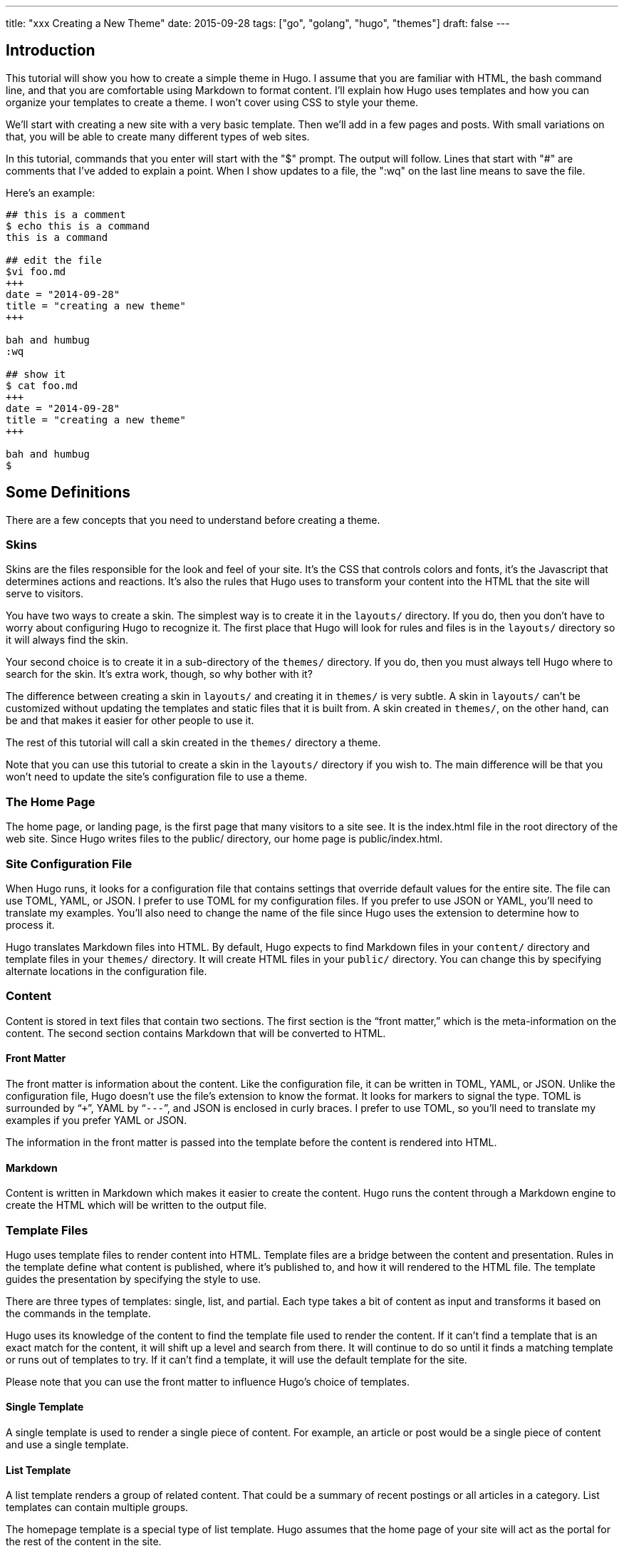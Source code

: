 ---
title: "xxx Creating a New Theme"
date: 2015-09-28
tags: ["go", "golang", "hugo", "themes"]
draft: false
---

## Introduction

This tutorial will show you how to create a simple theme in Hugo. I assume that you are familiar with HTML, the bash command line, and that you are comfortable using Markdown to format content. I'll explain how Hugo uses templates and how you can organize your templates to create a theme. I won't cover using CSS to style your theme.

We'll start with creating a new site with a very basic template. Then we'll add in a few pages and posts. With small variations on that, you will be able to create many different types of web sites.

In this tutorial, commands that you enter will start with the "$" prompt. The output will follow. Lines that start with "#" are comments that I've added to explain a point. When I show updates to a file, the ":wq" on the last line means to save the file.

Here's an example:

```
## this is a comment
$ echo this is a command
this is a command

## edit the file
$vi foo.md
+++
date = "2014-09-28"
title = "creating a new theme"
+++

bah and humbug
:wq

## show it
$ cat foo.md
+++
date = "2014-09-28"
title = "creating a new theme"
+++

bah and humbug
$
```


## Some Definitions

There are a few concepts that you need to understand before creating a theme.

### Skins

Skins are the files responsible for the look and feel of your site. It’s the CSS that controls colors and fonts, it’s the Javascript that determines actions and reactions. It’s also the rules that Hugo uses to transform your content into the HTML that the site will serve to visitors.

You have two ways to create a skin. The simplest way is to create it in the ```layouts/``` directory. If you do, then you don’t have to worry about configuring Hugo to recognize it. The first place that Hugo will look for rules and files is in the ```layouts/``` directory so it will always find the skin.

Your second choice is to create it in a sub-directory of the ```themes/``` directory. If you do, then you must always tell Hugo where to search for the skin. It’s extra work, though, so why bother with it?

The difference between creating a skin in ```layouts/``` and creating it in ```themes/``` is very subtle. A skin in ```layouts/``` can’t be customized without updating the templates and static files that it is built from. A skin created in ```themes/```, on the other hand, can be and that makes it easier for other people to use it.

The rest of this tutorial will call a skin created in the ```themes/``` directory a theme.

Note that you can use this tutorial to create a skin in the ```layouts/``` directory if you wish to. The main difference will be that you won’t need to update the site’s configuration file to use a theme.

### The Home Page

The home page, or landing page, is the first page that many visitors to a site see. It is the index.html file in the root directory of the web site. Since Hugo writes files to the public/ directory, our home page is public/index.html.

### Site Configuration File

When Hugo runs, it looks for a configuration file that contains settings that override default values for the entire site. The file can use TOML, YAML, or JSON. I prefer to use TOML for my configuration files. If you prefer to use JSON or YAML, you’ll need to translate my examples. You’ll also need to change the name of the file since Hugo uses the extension to determine how to process it.

Hugo translates Markdown files into HTML. By default, Hugo expects to find Markdown files in your ```content/``` directory and template files in your ```themes/``` directory. It will create HTML files in your ```public/``` directory. You can change this by specifying alternate locations in the configuration file.

### Content

Content is stored in text files that contain two sections. The first section is the “front matter,” which is the meta-information on the content. The second section contains Markdown that will be converted to HTML.

#### Front Matter

The front matter is information about the content. Like the configuration file, it can be written in TOML, YAML, or JSON. Unlike the configuration file, Hugo doesn’t use the file’s extension to know the format. It looks for markers to signal the type. TOML is surrounded by “`+++`”, YAML by “`---`”, and JSON is enclosed in curly braces. I prefer to use TOML, so you’ll need to translate my examples if you prefer YAML or JSON.

The information in the front matter is passed into the template before the content is rendered into HTML.

#### Markdown

Content is written in Markdown which makes it easier to create the content. Hugo runs the content through a Markdown engine to create the HTML which will be written to the output file.

### Template Files

Hugo uses template files to render content into HTML. Template files are a bridge between the content and presentation. Rules in the template define what content is published, where it's published to, and how it will rendered to the HTML file. The template guides the presentation by specifying the style to use.

There are three types of templates: single, list, and partial. Each type takes a bit of content as input and transforms it based on the commands in the template.

Hugo uses its knowledge of the content to find the template file used to render the content. If it can’t find a template that is an exact match for the content, it will shift up a level and search from there. It will continue to do so until it finds a matching template or runs out of templates to try. If it can’t find a template, it will use the default template for the site.

Please note that you can use the front matter to influence Hugo’s choice of templates.

#### Single Template

A single template is used to render a single piece of content. For example, an article or post would be a single piece of content and use a single template.

#### List Template

A list template renders a group of related content. That could be a summary of recent postings or all articles in a category. List templates can contain multiple groups.

The homepage template is a special type of list template. Hugo assumes that the home page of your site will act as the portal for the rest of the content in the site.

#### Partial Template

A partial template is a template that can be included in other templates. Partial templates must be called using the “partial” template command. They are very handy for rolling up common behavior. For example, your site may have a banner that all pages use. Instead of copying the text of the banner into every single and list template, you could create a partial with the banner in it. That way if you decide to change the banner, you only have to change the partial template.

## Create a New Site

Let's use Hugo to create a new web site. I'm a Mac user, so I'll create mine in my home directory, in the Sites folder. If you're using Linux, you might have to create the folder first.

The "new site" command will create a skeleton of a site. It will give you the basic directory structure and a useable configuration file.

```
$ hugo new site ~/Sites/zafta
$ cd ~/Sites/zafta
$ ls -l
total 8
drwxr-xr-x  7 quoha  staff  238 Sep 29 16:49 .
drwxr-xr-x  3 quoha  staff  102 Sep 29 16:49 ..
drwxr-xr-x  2 quoha  staff   68 Sep 29 16:49 archetypes
-rw-r--r--  1 quoha  staff   82 Sep 29 16:49 config.toml
drwxr-xr-x  2 quoha  staff   68 Sep 29 16:49 content
drwxr-xr-x  2 quoha  staff   68 Sep 29 16:49 layouts
drwxr-xr-x  2 quoha  staff   68 Sep 29 16:49 static
$
```

Take a look in the content/ directory to confirm that it is empty.

The other directories (archetypes/, layouts/, and static/) are used when customizing a theme. That's a topic for a different tutorial, so please ignore them for now.

### Generate the HTML For the New Site

Running the `hugo` command with no options will read all the available content and generate the HTML files. It will also copy all static files (that's everything that's not content). Since we have an empty site, it won't do much, but it will do it very quickly.

```
$ hugo --verbose
INFO: 2014/09/29 Using config file: config.toml
INFO: 2014/09/29 syncing from /Users/quoha/Sites/zafta/static/ to /Users/quoha/Sites/zafta/public/
WARN: 2014/09/29 Unable to locate layout: [index.html _default/list.html _default/single.html]
WARN: 2014/09/29 Unable to locate layout: [404.html]
0 draft content
0 future content
0 pages created
0 tags created
0 categories created
in 2 ms
$
```

The "`--verbose`" flag gives extra information that will be helpful when we build the template. Every line of the output that starts with "INFO:" or "WARN:" is present because we used that flag. The lines that start with "WARN:" are warning messages. We'll go over them later.

We can verify that the command worked by looking at the directory again.

```
$ ls -l
total 8
drwxr-xr-x  2 quoha  staff   68 Sep 29 16:49 archetypes
-rw-r--r--  1 quoha  staff   82 Sep 29 16:49 config.toml
drwxr-xr-x  2 quoha  staff   68 Sep 29 16:49 content
drwxr-xr-x  2 quoha  staff   68 Sep 29 16:49 layouts
drwxr-xr-x  4 quoha  staff  136 Sep 29 17:02 public
drwxr-xr-x  2 quoha  staff   68 Sep 29 16:49 static
$
```

See that new public/ directory? Hugo placed all generated content there. When you're ready to publish your web site, that's the place to start. For now, though, let's just confirm that we have what we'd expect from a site with no content.

```
$ ls -l public
total 16
-rw-r--r--  1 quoha  staff  416 Sep 29 17:02 index.xml
-rw-r--r--  1 quoha  staff  262 Sep 29 17:02 sitemap.xml
$
```

Hugo created two XML files, which is standard, but there are no HTML files.



### Test the New Site

Verify that you can run the built-in web server. It will dramatically shorten your development cycle if you do. Start it by running the "server" command. If it is successful, you will see output similar to the following:

```
$ hugo server --verbose
INFO: 2014/09/29 Using config file: /Users/quoha/Sites/zafta/config.toml
INFO: 2014/09/29 syncing from /Users/quoha/Sites/zafta/static/ to /Users/quoha/Sites/zafta/public/
WARN: 2014/09/29 Unable to locate layout: [index.html _default/list.html _default/single.html]
WARN: 2014/09/29 Unable to locate layout: [404.html]
0 draft content
0 future content
0 pages created
0 tags created
0 categories created
in 2 ms
Serving pages from /Users/quoha/Sites/zafta/public
Web Server is available at http://localhost:1313
Press Ctrl+C to stop
```

Connect to the listed URL (it's on the line that starts with "Web Server"). If everything is working correctly, you should get a page that shows the following:

```
index.xml
sitemap.xml
```

That's a listing of your public/ directory. Hugo didn't create a home page because our site has no content. When there's no index.html file in a directory, the server lists the files in the directory, which is what you should see in your browser.

Let’s go back and look at those warnings again.

```
WARN: 2014/09/29 Unable to locate layout: [index.html _default/list.html _default/single.html]
WARN: 2014/09/29 Unable to locate layout: [404.html]
```

That second warning is easier to explain. We haven’t created a template to be used to generate “page not found errors.” The 404 message is a topic for a separate tutorial.

Now for the first warning. It is for the home page. You can tell because the first layout that it looked for was “index.html.” That’s only used by the home page.

I like that the verbose flag causes Hugo to list the files that it's searching for. For the home page, they are index.html, _default/list.html, and _default/single.html. There are some rules that we'll cover later that explain the names and paths. For now, just remember that Hugo couldn't find a template for the home page and it told you so.

At this point, you've got a working installation and site that we can build upon. All that’s left is to add some content and a theme to display it.

## Create a New Theme

Hugo doesn't ship with a default theme. There are a few available (I counted a dozen when I first installed Hugo) and Hugo comes with a command to create new themes.

We're going to create a new theme called "zafta." Since the goal of this tutorial is to show you how to fill out the files to pull in your content, the theme will not contain any CSS. In other words, ugly but functional.

All themes have opinions on content and layout. For example, Zafta uses "post" over "blog". Strong opinions make for simpler templates but differing opinions make it tougher to use themes. When you build a theme, consider using the terms that other themes do.


### Create a Skeleton

Use the hugo "new" command to create the skeleton of a theme. This creates the directory structure and places empty files for you to fill out.

```
$ hugo new theme zafta

$ ls -l
total 8
drwxr-xr-x  2 quoha  staff   68 Sep 29 16:49 archetypes
-rw-r--r--  1 quoha  staff   82 Sep 29 16:49 config.toml
drwxr-xr-x  2 quoha  staff   68 Sep 29 16:49 content
drwxr-xr-x  2 quoha  staff   68 Sep 29 16:49 layouts
drwxr-xr-x  4 quoha  staff  136 Sep 29 17:02 public
drwxr-xr-x  2 quoha  staff   68 Sep 29 16:49 static
drwxr-xr-x  3 quoha  staff  102 Sep 29 17:31 themes

$ find themes -type f | xargs ls -l
-rw-r--r--  1 quoha  staff  1081 Sep 29 17:31 themes/zafta/LICENSE.md
-rw-r--r--  1 quoha  staff     0 Sep 29 17:31 themes/zafta/archetypes/default.md
-rw-r--r--  1 quoha  staff     0 Sep 29 17:31 themes/zafta/layouts/_default/list.html
-rw-r--r--  1 quoha  staff     0 Sep 29 17:31 themes/zafta/layouts/_default/single.html
-rw-r--r--  1 quoha  staff     0 Sep 29 17:31 themes/zafta/layouts/index.html
-rw-r--r--  1 quoha  staff     0 Sep 29 17:31 themes/zafta/layouts/partials/footer.html
-rw-r--r--  1 quoha  staff     0 Sep 29 17:31 themes/zafta/layouts/partials/header.html
-rw-r--r--  1 quoha  staff    93 Sep 29 17:31 themes/zafta/theme.toml
$
```

The skeleton includes templates (the files ending in .html), license file, a description of your theme (the theme.toml file), and an empty archetype.

Please take a minute to fill out the theme.toml and LICENSE.md files. They're optional, but if you're going to be distributing your theme, it tells the world who to praise (or blame). It's also nice to declare the license so that people will know how they can use the theme.

```
$ vi themes/zafta/theme.toml
author = "michael d henderson"
description = "a minimal working template"
license = "MIT"
name = "zafta"
source_repo = ""
tags = ["tags", "categories"]
:wq

## also edit themes/zafta/LICENSE.md and change
## the bit that says "YOUR_NAME_HERE"
```

Note that the the skeleton's template files are empty. Don't worry, we'll be changing that shortly.

```
$ find themes/zafta -name '*.html' | xargs ls -l
-rw-r--r--  1 quoha  staff  0 Sep 29 17:31 themes/zafta/layouts/_default/list.html
-rw-r--r--  1 quoha  staff  0 Sep 29 17:31 themes/zafta/layouts/_default/single.html
-rw-r--r--  1 quoha  staff  0 Sep 29 17:31 themes/zafta/layouts/index.html
-rw-r--r--  1 quoha  staff  0 Sep 29 17:31 themes/zafta/layouts/partials/footer.html
-rw-r--r--  1 quoha  staff  0 Sep 29 17:31 themes/zafta/layouts/partials/header.html
$
```



### Update the Configuration File to Use the Theme

Now that we've got a theme to work with, it's a good idea to add the theme name to the configuration file. This is optional, because you can always add "-t zafta" on all your commands. I like to put it the configuration file because I like shorter command lines. If you don't put it in the configuration file or specify it on the command line, you won't use the template that you're expecting to.

Edit the file to add the theme, add a title for the site, and specify that all of our content will use the TOML format.

```
$ vi config.toml
theme = "zafta"
baseurl = ""
languageCode = "en-us"
title = "zafta - totally refreshing"
MetaDataFormat = "toml"
:wq

$
```

### Generate the Site

Now that we have an empty theme, let's generate the site again.

```
$ hugo --verbose
INFO: 2014/09/29 Using config file: /Users/quoha/Sites/zafta/config.toml
INFO: 2014/09/29 syncing from /Users/quoha/Sites/zafta/themes/zafta/static/ to /Users/quoha/Sites/zafta/public/
INFO: 2014/09/29 syncing from /Users/quoha/Sites/zafta/static/ to /Users/quoha/Sites/zafta/public/
WARN: 2014/09/29 Unable to locate layout: [404.html theme/404.html]
0 draft content
0 future content
0 pages created
0 tags created
0 categories created
in 2 ms
$
```

Did you notice that the output is different? The warning message for the home page has disappeared and we have an additional information line saying that Hugo is syncing from the theme's directory.

Let's check the public/ directory to see what Hugo's created.

```
$ ls -l public
total 16
drwxr-xr-x  2 quoha  staff   68 Sep 29 17:56 css
-rw-r--r--  1 quoha  staff    0 Sep 29 17:56 index.html
-rw-r--r--  1 quoha  staff  407 Sep 29 17:56 index.xml
drwxr-xr-x  2 quoha  staff   68 Sep 29 17:56 js
-rw-r--r--  1 quoha  staff  243 Sep 29 17:56 sitemap.xml
$
```

Notice four things:

1. Hugo created a home page. This is the file public/index.html.
2. Hugo created a css/ directory.
3. Hugo created a js/ directory.
4. Hugo claimed that it created 0 pages. It created a file and copied over static files, but didn't create any pages. That's because it considers a "page" to be a file created directly from a content file. It doesn't count things like the index.html files that it creates automatically.

#### The Home Page

Hugo supports many different types of templates. The home page is special because it gets its own type of template and its own template file. The file, layouts/index.html, is used to generate the HTML for the home page. The Hugo documentation says that this is the only required template, but that depends. Hugo's warning message shows that it looks for three different templates:

```
WARN: 2014/09/29 Unable to locate layout: [index.html _default/list.html _default/single.html]
```

If it can't find any of these, it completely skips creating the home page. We noticed that when we built the site without having a theme installed.

When Hugo created our theme, it created an empty home page template. Now, when we build the site, Hugo finds the template and uses it to generate the HTML for the home page. Since the template file is empty, the HTML file is empty, too. If the template had any rules in it, then Hugo would have used them to generate the home page.

```
$ find . -name index.html | xargs ls -l
-rw-r--r--  1 quoha  staff  0 Sep 29 20:21 ./public/index.html
-rw-r--r--  1 quoha  staff  0 Sep 29 17:31 ./themes/zafta/layouts/index.html
$
```

#### The Magic of Static

Hugo does two things when generating the site. It uses templates to transform content into HTML and it copies static files into the site. Unlike content, static files are not transformed. They are copied exactly as they are.

Hugo assumes that your site will use both CSS and JavaScript, so it creates directories in your theme to hold them. Remember opinions? Well, Hugo's opinion is that you'll store your CSS in a directory named css/ and your JavaScript in a directory named js/. If you don't like that, you can change the directory names in your theme directory or even delete them completely. Hugo's nice enough to offer its opinion, then behave nicely if you disagree.

```
$ find themes/zafta -type d | xargs ls -ld
drwxr-xr-x  7 quoha  staff  238 Sep 29 17:38 themes/zafta
drwxr-xr-x  3 quoha  staff  102 Sep 29 17:31 themes/zafta/archetypes
drwxr-xr-x  5 quoha  staff  170 Sep 29 17:31 themes/zafta/layouts
drwxr-xr-x  4 quoha  staff  136 Sep 29 17:31 themes/zafta/layouts/_default
drwxr-xr-x  4 quoha  staff  136 Sep 29 17:31 themes/zafta/layouts/partials
drwxr-xr-x  4 quoha  staff  136 Sep 29 17:31 themes/zafta/static
drwxr-xr-x  2 quoha  staff   68 Sep 29 17:31 themes/zafta/static/css
drwxr-xr-x  2 quoha  staff   68 Sep 29 17:31 themes/zafta/static/js
$
```

## The Theme Development Cycle

When you're working on a theme, you will make changes in the theme's directory, rebuild the site, and check your changes in the browser. Hugo makes this very easy:

1. Purge the public/ directory.
2. Run the built in web server in watch mode.
3. Open your site in a browser.
4. Update the theme.
5. Glance at your browser window to see changes.
6. Return to step 4.

I’ll throw in one more opinion: never work on a theme on a live site. Always work on a copy of your site. Make changes to your theme, test them, then copy them up to your site. For added safety, use a tool like Git to keep a revision history of your content and your theme. Believe me when I say that it is too easy to lose both your mind and your changes.

Check the main Hugo site for information on using Git with Hugo.

### Purge the public/ Directory

When generating the site, Hugo will create new files and update existing ones in the ```public/``` directory. It will not delete files that are no longer used. For example, files that were created in the wrong directory or with the wrong title will remain. If you leave them, you might get confused by them later. I recommend cleaning out your site prior to generating it.

Note: If you're building on an SSD, you should ignore this. Churning on a SSD can be costly.

### Hugo's Watch Option

Hugo's "`--watch`" option will monitor the content/ and your theme directories for changes and rebuild the site automatically.

### Live Reload

Hugo's built in web server supports live reload. As pages are saved on the server, the browser is told to refresh the page. Usually, this happens faster than you can say, "Wow, that's totally amazing."

### Development Commands

Use the following commands as the basis for your workflow.

```
## purge old files. hugo will recreate the public directory.
##
$ rm -rf public
##
## run hugo in watch mode
##
$ hugo server --watch --verbose
```

Here's sample output showing Hugo detecting a change to the template for the home page. Once generated, the web browser automatically reloaded the page. I've said this before, it's amazing.


```
$ rm -rf public
$ hugo server --watch --verbose
INFO: 2014/09/29 Using config file: /Users/quoha/Sites/zafta/config.toml
INFO: 2014/09/29 syncing from /Users/quoha/Sites/zafta/themes/zafta/static/ to /Users/quoha/Sites/zafta/public/
INFO: 2014/09/29 syncing from /Users/quoha/Sites/zafta/static/ to /Users/quoha/Sites/zafta/public/
WARN: 2014/09/29 Unable to locate layout: [404.html theme/404.html]
0 draft content
0 future content
0 pages created
0 tags created
0 categories created
in 2 ms
Watching for changes in /Users/quoha/Sites/zafta/content
Serving pages from /Users/quoha/Sites/zafta/public
Web Server is available at http://localhost:1313
Press Ctrl+C to stop
INFO: 2014/09/29 File System Event: ["/Users/quoha/Sites/zafta/themes/zafta/layouts/index.html": MODIFY|ATTRIB]
Change detected, rebuilding site

WARN: 2014/09/29 Unable to locate layout: [404.html theme/404.html]
0 draft content
0 future content
0 pages created
0 tags created
0 categories created
in 1 ms
```

## Update the Home Page Template

The home page is one of a few special pages that Hugo creates automatically. As mentioned earlier, it looks for one of three files in the theme's layout/ directory:

1. index.html
2. _default/list.html
3. _default/single.html

We could update one of the default templates, but a good design decision is to update the most specific template available. That's not a hard and fast rule (in fact, we'll break it a few times in this tutorial), but it is a good generalization.

### Make a Static Home Page

Right now, that page is empty because we don't have any content and we don't have any logic in the template. Let's change that by adding some text to the template.

```
$ vi themes/zafta/layouts/index.html
<!DOCTYPE html>
<html>
<body>
  <p>hugo says hello!</p>
</body>
</html>
:wq

$
```

Build the web site and then verify the results.

```
$ hugo --verbose
INFO: 2014/09/29 Using config file: /Users/quoha/Sites/zafta/config.toml
INFO: 2014/09/29 syncing from /Users/quoha/Sites/zafta/themes/zafta/static/ to /Users/quoha/Sites/zafta/public/
INFO: 2014/09/29 syncing from /Users/quoha/Sites/zafta/static/ to /Users/quoha/Sites/zafta/public/
WARN: 2014/09/29 Unable to locate layout: [404.html theme/404.html]
0 draft content
0 future content
0 pages created
0 tags created
0 categories created
in 2 ms

$ find public -type f -name '*.html' | xargs ls -l
-rw-r--r--  1 quoha  staff  78 Sep 29 21:26 public/index.html

$ cat public/index.html
<!DOCTYPE html>
<html>
<body>
  <p>hugo says hello!</p>
</html>
```

#### Live Reload

Note: If you're running the server with the `--watch` option, you'll see different content in the file:

```
$ cat public/index.html
<!DOCTYPE html>
<html>
<body>
  <p>hugo says hello!</p>
<script>document.write('<script src="http://'
        + (location.host || 'localhost').split(':')[0]
    + ':1313/livereload.js?mindelay=10"></'
        + 'script>')</script></body>
</html>
```

When you use `--watch`, the Live Reload script is added by Hugo. Look for live reload in the documentation to see what it does and how to disable it.

### Build a "Dynamic" Home Page

"Dynamic home page?" Hugo's a static web site generator, so this seems an odd thing to say. I mean let's have the home page automatically reflect the content in the site every time Hugo builds it. We'll use iteration in the template to do that.

#### Create New Posts

Now that we have the home page generating static content, let's add some content to the site. We'll display these posts as a list on the home page and on their own page, too.

Hugo has a command to generate a skeleton post, just like it does for sites and themes.

```
$ hugo --verbose new post/first.md
INFO: 2014/09/29 Using config file: /Users/quoha/Sites/zafta/config.toml
INFO: 2014/09/29 attempting to create  post/first.md of post
INFO: 2014/09/29 curpath: /Users/quoha/Sites/zafta/themes/zafta/archetypes/default.md
ERROR: 2014/09/29 Unable to Cast <nil> to map[string]interface{}

$
```

That wasn't very nice, was it?

The "new" command uses an archetype to create the post file. Hugo created an empty default archetype file, but that causes an error when there's a theme. For me, the workaround was to create an archetypes file specifically for the post type.

```
$ vi themes/zafta/archetypes/post.md
+++
Description = ""
Tags = []
Categories = []
+++
:wq

$ find themes/zafta/archetypes -type f | xargs ls -l
-rw-r--r--  1 quoha  staff   0 Sep 29 21:53 themes/zafta/archetypes/default.md
-rw-r--r--  1 quoha  staff  51 Sep 29 21:54 themes/zafta/archetypes/post.md

$ hugo --verbose new post/first.md
INFO: 2014/09/29 Using config file: /Users/quoha/Sites/zafta/config.toml
INFO: 2014/09/29 attempting to create  post/first.md of post
INFO: 2014/09/29 curpath: /Users/quoha/Sites/zafta/themes/zafta/archetypes/post.md
INFO: 2014/09/29 creating /Users/quoha/Sites/zafta/content/post/first.md
/Users/quoha/Sites/zafta/content/post/first.md created

$ hugo --verbose new post/second.md
INFO: 2014/09/29 Using config file: /Users/quoha/Sites/zafta/config.toml
INFO: 2014/09/29 attempting to create  post/second.md of post
INFO: 2014/09/29 curpath: /Users/quoha/Sites/zafta/themes/zafta/archetypes/post.md
INFO: 2014/09/29 creating /Users/quoha/Sites/zafta/content/post/second.md
/Users/quoha/Sites/zafta/content/post/second.md created

$ ls -l content/post
total 16
-rw-r--r--  1 quoha  staff  104 Sep 29 21:54 first.md
-rw-r--r--  1 quoha  staff  105 Sep 29 21:57 second.md

$ cat content/post/first.md
+++
Categories = []
Description = ""
Tags = []
date = "2014-09-29T21:54:53-05:00"
title = "first"

+++
my first post

$ cat content/post/second.md
+++
Categories = []
Description = ""
Tags = []
date = "2014-09-29T21:57:09-05:00"
title = "second"

+++
my second post

$
```

Build the web site and then verify the results.

```
$ rm -rf public
$ hugo --verbose
INFO: 2014/09/29 Using config file: /Users/quoha/Sites/zafta/config.toml
INFO: 2014/09/29 syncing from /Users/quoha/Sites/zafta/themes/zafta/static/ to /Users/quoha/Sites/zafta/public/
INFO: 2014/09/29 syncing from /Users/quoha/Sites/zafta/static/ to /Users/quoha/Sites/zafta/public/
INFO: 2014/09/29 found taxonomies: map[string]string{"category":"categories", "tag":"tags"}
WARN: 2014/09/29 Unable to locate layout: [404.html theme/404.html]
0 draft content
0 future content
2 pages created
0 tags created
0 categories created
in 4 ms
$
```

The output says that it created 2 pages. Those are our new posts:

```
$ find public -type f -name '*.html' | xargs ls -l
-rw-r--r--  1 quoha  staff  78 Sep 29 22:13 public/index.html
-rw-r--r--  1 quoha  staff   0 Sep 29 22:13 public/post/first/index.html
-rw-r--r--  1 quoha  staff   0 Sep 29 22:13 public/post/index.html
-rw-r--r--  1 quoha  staff   0 Sep 29 22:13 public/post/second/index.html
$
```

The new files are empty because because the templates used to generate the content are empty. The homepage doesn't show the new content, either. We have to update the templates to add the posts.

### List and Single Templates

In Hugo, we have three major kinds of templates. There's the home page template that we updated previously. It is used only by the home page. We also have "single" templates which are used to generate output for a single content file. We also have "list" templates that are used to group multiple pieces of content before generating output.

Generally speaking, list templates are named "list.html" and single templates are named "single.html."

There are three other types of templates: partials, content views, and terms. We will not go into much detail on these.

### Add Content to the Homepage

The home page will contain a list of posts. Let's update its template to add the posts that we just created. The logic in the template will run every time we build the site.

```
$ vi themes/zafta/layouts/index.html
<!DOCTYPE html>
<html>
<body>
  {{ range first 10 .Data.Pages }}
    <h1>{{ .Title }}</h1>
  {{ end }}
</body>
</html>
:wq

$
```

Hugo uses the Go template engine. That engine scans the template files for commands which are enclosed between "{{" and "}}". In our template, the commands are:

1. range
2. .Title
3. end

The "range" command is an iterator. We're going to use it to go through the first ten pages. Every HTML file that Hugo creates is treated as a page, so looping through the list of pages will look at every file that will be created.

The ".Title" command prints the value of the "title" variable. Hugo pulls it from the front matter in the Markdown file.

The "end" command signals the end of the range iterator. The engine loops back to the top of the iteration when it finds "end." Everything between the "range" and "end" is evaluated every time the engine goes through the iteration. In this file, that would cause the title from the first ten pages to be output as heading level one.

It's helpful to remember that some variables, like .Data, are created before any output files. Hugo loads every content file into the variable and then gives the template a chance to process before creating the HTML files.

Build the web site and then verify the results.

```
$ rm -rf public
$ hugo --verbose
INFO: 2014/09/29 Using config file: /Users/quoha/Sites/zafta/config.toml
INFO: 2014/09/29 syncing from /Users/quoha/Sites/zafta/themes/zafta/static/ to /Users/quoha/Sites/zafta/public/
INFO: 2014/09/29 syncing from /Users/quoha/Sites/zafta/static/ to /Users/quoha/Sites/zafta/public/
INFO: 2014/09/29 found taxonomies: map[string]string{"tag":"tags", "category":"categories"}
WARN: 2014/09/29 Unable to locate layout: [404.html theme/404.html]
0 draft content
0 future content
2 pages created
0 tags created
0 categories created
in 4 ms
$ find public -type f -name '*.html' | xargs ls -l
-rw-r--r--  1 quoha  staff  94 Sep 29 22:23 public/index.html
-rw-r--r--  1 quoha  staff   0 Sep 29 22:23 public/post/first/index.html
-rw-r--r--  1 quoha  staff   0 Sep 29 22:23 public/post/index.html
-rw-r--r--  1 quoha  staff   0 Sep 29 22:23 public/post/second/index.html
$ cat public/index.html
<!DOCTYPE html>
<html>
<body>

    <h1>second</h1>

    <h1>first</h1>

</body>
</html>
$
```

Congratulations, the home page shows the title of the two posts. The posts themselves are still empty, but let's take a moment to appreciate what we've done. Your template now generates output dynamically. Believe it or not, by inserting the range command inside of those curly braces, you've learned everything you need to know to build a theme. All that's really left is understanding which template will be used to generate each content file and becoming familiar with the commands for the template engine.

And, if that were entirely true, this tutorial would be much shorter. There are a few things to know that will make creating a new template much easier. Don't worry, though, that's all to come.

### Add Content to the Posts

We're working with posts, which are in the content/post/ directory. That means that their section is "post" (and if we don't do something weird, their type is also "post").

Hugo uses the section and type to find the template file for every piece of content. Hugo will first look for a template file that matches the section or type name. If it can't find one, then it will look in the _default/ directory. There are some twists that we'll cover when we get to categories and tags, but for now we can assume that Hugo will try post/single.html, then _default/single.html.

Now that we know the search rule, let's see what we actually have available:

```
$ find themes/zafta -name single.html | xargs ls -l
-rw-r--r--  1 quoha  staff  132 Sep 29 17:31 themes/zafta/layouts/_default/single.html
```

We could create a new template, post/single.html, or change the default. Since we don't know of any other content types, let's start with updating the default.

Remember, any content that we haven't created a template for will end up using this template. That can be good or bad. Bad because I know that we're going to be adding different types of content and we're going to end up undoing some of the changes we've made. It's good because we'll be able to see immediate results. It's also good to start here because we can start to build the basic layout for the site. As we add more content types, we'll refactor this file and move logic around. Hugo makes that fairly painless, so we'll accept the cost and proceed.

Please see the Hugo documentation on template rendering for all the details on determining which template to use. And, as the docs mention, if you're building a single page application (SPA) web site, you can delete all of the other templates and work with just the default single page. That's a refreshing amount of joy right there.

#### Update the Template File

```
$ vi themes/zafta/layouts/_default/single.html
<!DOCTYPE html>
<html>
<head>
  <title>{{ .Title }}</title>
</head>
<body>
  <h1>{{ .Title }}</h1>
  {{ .Content }}
</body>
</html>
:wq

$
```

Build the web site and verify the results.

```
$ rm -rf public
$ hugo --verbose
INFO: 2014/09/29 Using config file: /Users/quoha/Sites/zafta/config.toml
INFO: 2014/09/29 syncing from /Users/quoha/Sites/zafta/themes/zafta/static/ to /Users/quoha/Sites/zafta/public/
INFO: 2014/09/29 syncing from /Users/quoha/Sites/zafta/static/ to /Users/quoha/Sites/zafta/public/
INFO: 2014/09/29 found taxonomies: map[string]string{"tag":"tags", "category":"categories"}
WARN: 2014/09/29 Unable to locate layout: [404.html theme/404.html]
0 draft content
0 future content
2 pages created
0 tags created
0 categories created
in 4 ms

$ find public -type f -name '*.html' | xargs ls -l
-rw-r--r--  1 quoha  staff   94 Sep 29 22:40 public/index.html
-rw-r--r--  1 quoha  staff  125 Sep 29 22:40 public/post/first/index.html
-rw-r--r--  1 quoha  staff    0 Sep 29 22:40 public/post/index.html
-rw-r--r--  1 quoha  staff  128 Sep 29 22:40 public/post/second/index.html

$ cat public/post/first/index.html
<!DOCTYPE html>
<html>
<head>
  <title>first</title>
</head>
<body>
  <h1>first</h1>
  <p>my first post</p>

</body>
</html>

$ cat public/post/second/index.html
<!DOCTYPE html>
<html>
<head>
  <title>second</title>
</head>
<body>
  <h1>second</h1>
  <p>my second post</p>

</body>
</html>
$
```

Notice that the posts now have content. You can go to localhost:1313/post/first to verify.

### Linking to Content

The posts are on the home page. Let's add a link from there to the post. Since this is the home page, we'll update its template.

```
$ vi themes/zafta/layouts/index.html
<!DOCTYPE html>
<html>
<body>
  {{ range first 10 .Data.Pages }}
    <h1><a href="{{ .Permalink }}">{{ .Title }}</a></h1>
  {{ end }}
</body>
</html>
```

Build the web site and verify the results.

```
$ rm -rf public
$ hugo --verbose
INFO: 2014/09/29 Using config file: /Users/quoha/Sites/zafta/config.toml
INFO: 2014/09/29 syncing from /Users/quoha/Sites/zafta/themes/zafta/static/ to /Users/quoha/Sites/zafta/public/
INFO: 2014/09/29 syncing from /Users/quoha/Sites/zafta/static/ to /Users/quoha/Sites/zafta/public/
INFO: 2014/09/29 found taxonomies: map[string]string{"tag":"tags", "category":"categories"}
WARN: 2014/09/29 Unable to locate layout: [404.html theme/404.html]
0 draft content
0 future content
2 pages created
0 tags created
0 categories created
in 4 ms

$ find public -type f -name '*.html' | xargs ls -l
-rw-r--r--  1 quoha  staff  149 Sep 29 22:44 public/index.html
-rw-r--r--  1 quoha  staff  125 Sep 29 22:44 public/post/first/index.html
-rw-r--r--  1 quoha  staff    0 Sep 29 22:44 public/post/index.html
-rw-r--r--  1 quoha  staff  128 Sep 29 22:44 public/post/second/index.html

$ cat public/index.html
<!DOCTYPE html>
<html>
<body>

    <h1><a href="/post/second/">second</a></h1>

    <h1><a href="/post/first/">first</a></h1>

</body>
</html>

$
```

### Create a Post Listing

We have the posts displaying on the home page and on their own page. We also have a file public/post/index.html that is empty. Let's make it show a list of all posts (not just the first ten).

We need to decide which template to update. This will be a listing, so it should be a list template. Let's take a quick look and see which list templates are available.

```
$ find themes/zafta -name list.html | xargs ls -l
-rw-r--r--  1 quoha  staff  0 Sep 29 17:31 themes/zafta/layouts/_default/list.html
```

As with the single post, we have to decide to update _default/list.html or create post/list.html. We still don't have multiple content types, so let's stay consistent and update the default list template.

## Creating Top Level Pages

Let's add an "about" page and display it at the top level (as opposed to a sub-level like we did with posts).

The default in Hugo is to use the directory structure of the content/ directory to guide the location of the generated html in the public/ directory. Let's verify that by creating an "about" page at the top level:

```
$ vi content/about.md
+++
title = "about"
description = "about this site"
date = "2014-09-27"
slug = "about time"
+++

## about us

i'm speechless
:wq
```

Generate the web site and verify the results.

```
$ find public -name '*.html' | xargs ls -l
-rw-rw-r--  1 mdhender  staff   334 Sep 27 15:08 public/about-time/index.html
-rw-rw-r--  1 mdhender  staff   527 Sep 27 15:08 public/index.html
-rw-rw-r--  1 mdhender  staff   358 Sep 27 15:08 public/post/first-post/index.html
-rw-rw-r--  1 mdhender  staff     0 Sep 27 15:08 public/post/index.html
-rw-rw-r--  1 mdhender  staff   342 Sep 27 15:08 public/post/second-post/index.html
```

Notice that the page wasn't created at the top level. It was created in a sub-directory named 'about-time/'. That name came from our slug. Hugo will use the slug to name the generated content. It's a reasonable default, by the way, but we can learn a few things by fighting it for this file.

One other thing. Take a look at the home page.

```
$ cat public/index.html
<!DOCTYPE html>
<html>
<body>
    <h1><a href="http://localhost:1313/post/theme/">creating a new theme</a></h1>
    <h1><a href="http://localhost:1313/about-time/">about</a></h1>
    <h1><a href="http://localhost:1313/post/second-post/">second</a></h1>
    <h1><a href="http://localhost:1313/post/first-post/">first</a></h1>
<script>document.write('<script src="http://'
        + (location.host || 'localhost').split(':')[0]
		+ ':1313/livereload.js?mindelay=10"></'
        + 'script>')</script></body>
</html>
```

Notice that the "about" link is listed with the posts? That's not desirable, so let's change that first.

```
$ vi themes/zafta/layouts/index.html
<!DOCTYPE html>
<html>
<body>
  <h1>posts</h1>
  {{ range first 10 .Data.Pages }}
    {{ if eq .Type "post"}}
      <h2><a href="{{ .Permalink }}">{{ .Title }}</a></h2>
    {{ end }}
  {{ end }}

  <h1>pages</h1>
  {{ range .Data.Pages }}
    {{ if eq .Type "page" }}
      <h2><a href="{{ .Permalink }}">{{ .Title }}</a></h2>
    {{ end }}
  {{ end }}
</body>
</html>
:wq
```

Generate the web site and verify the results. The home page has two sections, posts and pages, and each section has the right set of headings and links in it.

But, that about page still renders to about-time/index.html.

```
$ find public -name '*.html' | xargs ls -l
-rw-rw-r--  1 mdhender  staff    334 Sep 27 15:33 public/about-time/index.html
-rw-rw-r--  1 mdhender  staff    645 Sep 27 15:33 public/index.html
-rw-rw-r--  1 mdhender  staff    358 Sep 27 15:33 public/post/first-post/index.html
-rw-rw-r--  1 mdhender  staff      0 Sep 27 15:33 public/post/index.html
-rw-rw-r--  1 mdhender  staff    342 Sep 27 15:33 public/post/second-post/index.html
```

Knowing that hugo is using the slug to generate the file name, the simplest solution is to change the slug. Let's do it the hard way and change the permalink in the configuration file.

```
$ vi config.toml
[permalinks]
	page = "/:title/"
	about = "/:filename/"
```

Generate the web site and verify that this didn't work. Hugo lets "slug" or "URL" override the permalinks setting in the configuration file. Go ahead and comment out the slug in content/about.md, then generate the web site to get it to be created in the right place.

## Sharing Templates

If you've been following along, you probably noticed that posts have titles in the browser and the home page doesn't. That's because we didn't put the title in the home page's template (layouts/index.html). That's an easy thing to do, but let's look at a different option.

We can put the common bits into a shared template that's stored in the themes/zafta/layouts/partials/ directory.

### Create the Header and Footer Partials

In Hugo, a partial is a sugar-coated template. Normally a template reference has a path specified. Partials are different. Hugo searches for them along a TODO defined search path. This makes it easier for end-users to override the theme's presentation.

```
$ vi themes/zafta/layouts/partials/header.html
<!DOCTYPE html>
<html>
<head>
	<title>{{ .Title }}</title>
</head>
<body>
:wq

$ vi themes/zafta/layouts/partials/footer.html
</body>
</html>
:wq
```

### Update the Home Page Template to Use the Partials

The most noticeable difference between a template call and a partials call is the lack of path:

```
{{ template "theme/partials/header.html" . }}
```
versus
```
{{ partial "header.html" . }}
```
Both pass in the context.

Let's change the home page template to use these new partials.

```
$ vi themes/zafta/layouts/index.html
{{ partial "header.html" . }}

  <h1>posts</h1>
  {{ range first 10 .Data.Pages }}
    {{ if eq .Type "post"}}
      <h2><a href="{{ .Permalink }}">{{ .Title }}</a></h2>
    {{ end }}
  {{ end }}

  <h1>pages</h1>
  {{ range .Data.Pages }}
    {{ if or (eq .Type "page") (eq .Type "about") }}
      <h2><a href="{{ .Permalink }}">{{ .Type }} - {{ .Title }} - {{ .RelPermalink }}</a></h2>
    {{ end }}
  {{ end }}

{{ partial "footer.html" . }}
:wq
```

Generate the web site and verify the results. The title on the home page is now "your title here", which comes from the "title" variable in the config.toml file.

### Update the Default Single Template to Use the Partials

```
$ vi themes/zafta/layouts/_default/single.html
{{ partial "header.html" . }}

  <h1>{{ .Title }}</h1>
  {{ .Content }}

{{ partial "footer.html" . }}
:wq
```

Generate the web site and verify the results. The title on the posts and the about page should both reflect the value in the markdown file.

## Add “Date Published” to Posts

It's common to have posts display the date that they were written or published, so let's add that. The front matter of our posts has a variable named "date." It's usually the date the content was created, but let's pretend that's the value we want to display.

### Add “Date Published” to the Template

We'll start by updating the template used to render the posts. The template code will look like:

```
{{ .Date.Format "Mon, Jan 2, 2006" }}
```

Posts use the default single template, so we'll change that file.

```
$ vi themes/zafta/layouts/_default/single.html
{{ partial "header.html" . }}

  <h1>{{ .Title }}</h1>
  <h2>{{ .Date.Format "Mon, Jan 2, 2006" }}</h2>
  {{ .Content }}

{{ partial "footer.html" . }}
:wq
```

Generate the web site and verify the results. The posts now have the date displayed in them. There's a problem, though. The "about" page also has the date displayed.

As usual, there are a couple of ways to make the date display only on posts. We could do an "if" statement like we did on the home page. Another way would be to create a separate template for posts.

The "if" solution works for sites that have just a couple of content types. It aligns with the principle of "code for today," too.

Let's assume, though, that we've made our site so complex that we feel we have to create a new template type. In Hugo-speak, we're going to create a section template.

Let's restore the default single template before we forget.

```
$ mkdir themes/zafta/layouts/post
$ vi themes/zafta/layouts/_default/single.html
{{ partial "header.html" . }}

  <h1>{{ .Title }}</h1>
  {{ .Content }}

{{ partial "footer.html" . }}
:wq
```

Now we'll update the post's version of the single template. If you remember Hugo's rules, the template engine will use this version over the default.

```
$ vi themes/zafta/layouts/post/single.html
{{ partial "header.html" . }}

  <h1>{{ .Title }}</h1>
  <h2>{{ .Date.Format "Mon, Jan 2, 2006" }}</h2>
  {{ .Content }}

{{ partial "footer.html" . }}
:wq

```

Note that we removed the date logic from the default template and put it in the post template. Generate the web site and verify the results. Posts have dates and the about page doesn't.

### Don't Repeat Yourself

DRY is a good design goal and Hugo does a great job supporting it. Part of the art of a good template is knowing when to add a new template and when to update an existing one. While you're figuring that out, accept that you'll be doing some refactoring. Hugo makes that easy and fast, so it's okay to delay splitting up a template.
